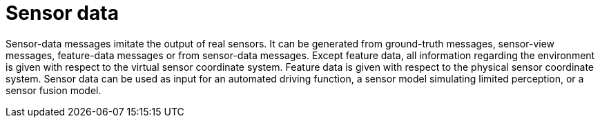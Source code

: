 = Sensor data

Sensor-data messages imitate the output of real sensors.
It can be generated from ground-truth messages, sensor-view messages, feature-data messages or from sensor-data messages.
Except feature data, all information regarding the environment is given with respect to the virtual sensor coordinate system.
Feature data is given with respect to the physical sensor coordinate system.
Sensor data can be used as input for an automated driving function, a sensor model simulating limited perception, or a sensor fusion model.
